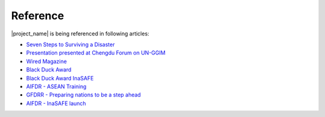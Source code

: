 .. _references:

Reference
====================

|project_name| is being referenced in following articles:

* `Seven Steps to Surviving a Disaster <http://www.bloomberg.com/news/2014-02-18/seven-steps-to-surviving-a-disaster.html>`_
* `Presentation presented at Chengdu Forum on UN-GGIM <http://ggim.un.org/docs/meetings/Chengdu%20Forum/AIFDR%20InaSAFE%20Presentation%20Oct2013.pdf>`_
* `Wired Magazine <http://www.asmmag.com/2012-12-30-14-40-18/feature/4871-asia-s-inasafe-national-disaster-impact-tool-gets-open-source-kudos.html>`_
* `Black Duck Award <http://www.wired.com/wiredenterprise/2013/01/open-source-rookies-of-year/>`_
* `Black Duck Award InaSAFE <http://www.blackducksoftware.fr/rookies/inasafe>`_
* `AIFDR - ASEAN Training <http://www.aifdr.org/index.php/helping-indonesia-and-the-region-better-prepare-for-disasters/>`_
* `GFDRR - Preparing nations to be a step ahead <https://www.gfdrr.org/node/1416>`_
* `AIFDR - InaSAFE launch <http://www.aifdr.org/index.php/indonesia-scenario-assessment-for-emergencies-inasafe/>`_



